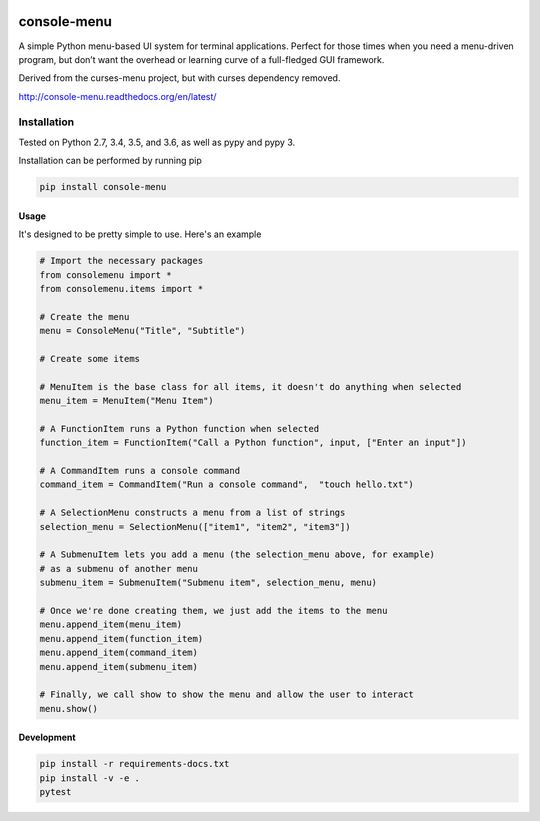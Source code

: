|Build Status|\ |Documentation Status|

console-menu
============

A simple Python menu-based UI system for terminal applications.
Perfect for those times when you need a menu-driven program, but don’t want the
overhead or learning curve of a full-fledged GUI framework.

Derived from the curses-menu project, but with curses dependency removed.

http://console-menu.readthedocs.org/en/latest/

.. image:: ./images/console-menu_screenshot1.png

.. image:: ./images/console-menu_screenshot2.png


Installation
~~~~~~~~~~~~

Tested on Python 2.7, 3.4, 3.5, and 3.6, as well as pypy and pypy 3.

Installation can be performed by running pip

.. code:: shell

   pip install console-menu

Usage
-----

It's designed to be pretty simple to use. Here's an example

.. code:: python

    # Import the necessary packages
    from consolemenu import *
    from consolemenu.items import *

    # Create the menu
    menu = ConsoleMenu("Title", "Subtitle")

    # Create some items

    # MenuItem is the base class for all items, it doesn't do anything when selected
    menu_item = MenuItem("Menu Item")

    # A FunctionItem runs a Python function when selected
    function_item = FunctionItem("Call a Python function", input, ["Enter an input"])

    # A CommandItem runs a console command
    command_item = CommandItem("Run a console command",  "touch hello.txt")

    # A SelectionMenu constructs a menu from a list of strings
    selection_menu = SelectionMenu(["item1", "item2", "item3"])

    # A SubmenuItem lets you add a menu (the selection_menu above, for example)
    # as a submenu of another menu
    submenu_item = SubmenuItem("Submenu item", selection_menu, menu)

    # Once we're done creating them, we just add the items to the menu
    menu.append_item(menu_item)
    menu.append_item(function_item)
    menu.append_item(command_item)
    menu.append_item(submenu_item)

    # Finally, we call show to show the menu and allow the user to interact
    menu.show()

.. |Build Status| image:: https://travis-ci.org/aegirhall/console-menu.svg
   :target: https://travis-ci.org/aegirhall/console-menu
.. |Documentation Status| image:: https://readthedocs.org/projects/console-menu/badge/?version=latest
   :target: http://console-menu.readthedocs.org/en/latest/?badge=latest

Development
-----------

.. code:: shell

   pip install -r requirements-docs.txt
   pip install -v -e .
   pytest
